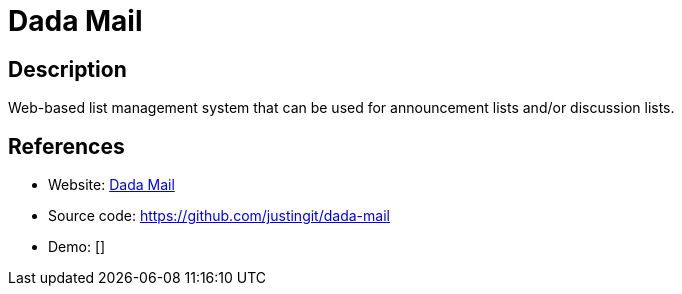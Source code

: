 = Dada Mail

:Name:          Dada Mail
:Language:      Perl
:License:       GPL-2.0
:Topic:         Communication systems
:Category:      Email
:Subcategory:   Mailing lists and Newsletters

// END-OF-HEADER. DO NOT MODIFY OR DELETE THIS LINE

== Description

Web-based list management system that can be used for announcement lists and/or discussion lists.

== References

* Website: http://dadamailproject.com/[Dada Mail]
* Source code: https://github.com/justingit/dada-mail[https://github.com/justingit/dada-mail]
* Demo: []
